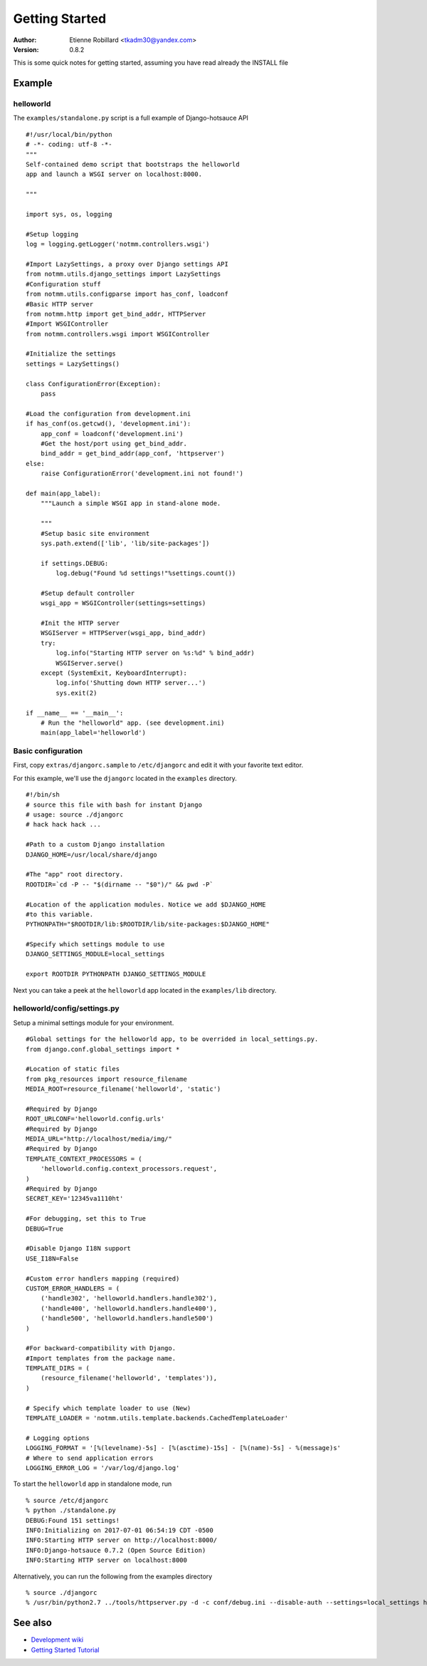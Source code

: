 Getting Started
================

:Author: Etienne Robillard <tkadm30@yandex.com>
:Version: 0.8.2

This is some quick notes for getting started, assuming you have read already
the INSTALL file

Example
-------

helloworld
++++++++++

The ``examples/standalone.py`` script is a full example of Django-hotsauce
API ::

    #!/usr/local/bin/python
    # -*- coding: utf-8 -*-
    """
    Self-contained demo script that bootstraps the helloworld
    app and launch a WSGI server on localhost:8000. 

    """

    import sys, os, logging
    
    #Setup logging
    log = logging.getLogger('notmm.controllers.wsgi')

    #Import LazySettings, a proxy over Django settings API
    from notmm.utils.django_settings import LazySettings
    #Configuration stuff
    from notmm.utils.configparse import has_conf, loadconf
    #Basic HTTP server
    from notmm.http import get_bind_addr, HTTPServer
    #Import WSGIController
    from notmm.controllers.wsgi import WSGIController

    #Initialize the settings 
    settings = LazySettings()

    class ConfigurationError(Exception):
        pass

    #Load the configuration from development.ini 
    if has_conf(os.getcwd(), 'development.ini'):
        app_conf = loadconf('development.ini')
        #Get the host/port using get_bind_addr.
        bind_addr = get_bind_addr(app_conf, 'httpserver')
    else:
        raise ConfigurationError('development.ini not found!')

    def main(app_label):
        """Launch a simple WSGI app in stand-alone mode. 
    
        """
        #Setup basic site environment
        sys.path.extend(['lib', 'lib/site-packages'])

        if settings.DEBUG:
            log.debug("Found %d settings!"%settings.count())

        #Setup default controller 
        wsgi_app = WSGIController(settings=settings)
 
        #Init the HTTP server
        WSGIServer = HTTPServer(wsgi_app, bind_addr)
        try:
            log.info("Starting HTTP server on %s:%d" % bind_addr)
            WSGIServer.serve()
        except (SystemExit, KeyboardInterrupt):
            log.info('Shutting down HTTP server...')
            sys.exit(2)

    if __name__ == '__main__':
        # Run the "helloworld" app. (see development.ini)
        main(app_label='helloworld')

Basic configuration
+++++++++++++++++++

First, copy ``extras/djangorc.sample`` to ``/etc/djangorc`` and edit it with 
your favorite text editor. 

For this example, we'll use the ``djangorc`` located in the ``examples`` directory. ::

    
    #!/bin/sh
    # source this file with bash for instant Django
    # usage: source ./djangorc
    # hack hack hack ...

    #Path to a custom Django installation
    DJANGO_HOME=/usr/local/share/django

    #The "app" root directory.
    ROOTDIR=`cd -P -- "$(dirname -- "$0")/" && pwd -P`

    #Location of the application modules. Notice we add $DJANGO_HOME
    #to this variable.
    PYTHONPATH="$ROOTDIR/lib:$ROOTDIR/lib/site-packages:$DJANGO_HOME"
    
    #Specify which settings module to use
    DJANGO_SETTINGS_MODULE=local_settings

    export ROOTDIR PYTHONPATH DJANGO_SETTINGS_MODULE

Next you can take a peek at the ``helloworld`` app located in the ``examples/lib`` directory.
    
helloworld/config/settings.py
+++++++++++++++++++++++++++++

Setup a minimal settings module for your environment. ::

    #Global settings for the helloworld app, to be overrided in local_settings.py.
    from django.conf.global_settings import *
    
    #Location of static files
    from pkg_resources import resource_filename
    MEDIA_ROOT=resource_filename('helloworld', 'static')
    
    #Required by Django
    ROOT_URLCONF='helloworld.config.urls'
    #Required by Django
    MEDIA_URL="http://localhost/media/img/"
    #Required by Django
    TEMPLATE_CONTEXT_PROCESSORS = (
        'helloworld.config.context_processors.request',
    )
    #Required by Django
    SECRET_KEY='12345va1110ht'

    #For debugging, set this to True
    DEBUG=True

    #Disable Django I18N support
    USE_I18N=False

    #Custom error handlers mapping (required)
    CUSTOM_ERROR_HANDLERS = (
        ('handle302', 'helloworld.handlers.handle302'),
        ('handle400', 'helloworld.handlers.handle400'),
        ('handle500', 'helloworld.handlers.handle500')
    )

    #For backward-compatibility with Django.
    #Import templates from the package name.
    TEMPLATE_DIRS = (
        (resource_filename('helloworld', 'templates')),
    )

    # Specify which template loader to use (New)
    TEMPLATE_LOADER = 'notmm.utils.template.backends.CachedTemplateLoader'

    # Logging options
    LOGGING_FORMAT = '[%(levelname)-5s] - [%(asctime)-15s] - [%(name)-5s] - %(message)s' 
    # Where to send application errors 
    LOGGING_ERROR_LOG = '/var/log/django.log'

To start the ``helloworld`` app in standalone mode, run ::

    % source /etc/djangorc
    % python ./standalone.py
    DEBUG:Found 151 settings!
    INFO:Initializing on 2017-07-01 06:54:19 CDT -0500
    INFO:Starting HTTP server on http://localhost:8000/
    INFO:Django-hotsauce 0.7.2 (Open Source Edition)
    INFO:Starting HTTP server on localhost:8000

Alternatively, you can run the following from the examples directory ::

    % source ./djangorc
    % /usr/bin/python2.7 ../tools/httpserver.py -d -c conf/debug.ini --disable-auth --settings=local_settings helloworld
    

See also
--------

* `Development wiki <https://www.isotopesoftware.ca/wiki/DjangoHotSauce>`_
* `Getting Started Tutorial <https://www.isotopesoftware.ca/wiki/DjangoHotSauce/GettingStarted>`_
